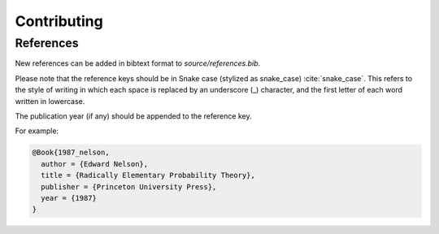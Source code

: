 ============
Contributing
============

References
----------
New references can be added in bibtext format to `source/references.bib`.

Please note that the reference keys should be in Snake case (stylized as snake_case) :cite:`snake_case`. This refers to the style of writing in which each space is replaced by an underscore (_) character, and the first letter of each word written in lowercase.

The publication year (if any) should be appended to the reference key.

For example:

.. code-block:: bash

  @Book{1987_nelson,
    author = {Edward Nelson},
    title = {Radically Elementary Probability Theory},
    publisher = {Princeton University Press},
    year = {1987}
  }

.. bibliography:: refs.bib
  :style: alpha
